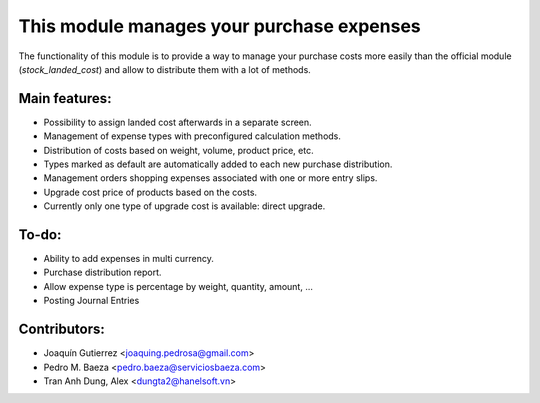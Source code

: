 This module manages your purchase expenses
==========================================

The functionality of this module is to provide a way to manage your purchase
costs more easily than the official module (*stock_landed_cost*) and allow to
distribute them with a lot of methods.

Main features:
--------------
* Possibility to assign landed cost afterwards in a separate screen.
* Management of expense types with preconfigured calculation methods.
* Distribution of costs based on weight, volume, product price, etc.
* Types marked as default are automatically added to each new purchase
  distribution.
* Management orders shopping expenses associated with one or more entry slips.
* Upgrade cost price of products based on the costs.
* Currently only one type of upgrade cost is available: direct upgrade.

To-do:
------
* Ability to add expenses in multi currency.
* Purchase distribution report.
* Allow expense type is percentage by weight, quantity, amount, ...
* Posting Journal Entries

Contributors:
-------------
* Joaquín Gutierrez <joaquing.pedrosa@gmail.com>
* Pedro M. Baeza <pedro.baeza@serviciosbaeza.com>
* Tran Anh Dung, Alex <dungta2@hanelsoft.vn>

